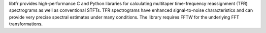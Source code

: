
libtfr provides high-performance C and Python libraries for
calculating multitaper time-frequency reassignment (TFR) spectrograms
as well as conventional STFTs.  TFR spectrograms have enhanced
signal-to-noise characteristics and can provide very precise spectral
estimates under many conditions. The library requires FFTW for the underlying
FFT transformations.


